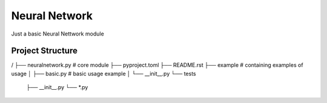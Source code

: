 ================
Neural Network
================

Just a basic Neural Nettwork module


Project Structure
================
/
├── neuralnetwork.py    # core module
├── pyproject.toml
├── README.rst
├── example             # containing examples of usage
│   ├── basic.py        # basic usage example
│   └── __init__.py
└── tests
    ├── __init__.py
    └── *.py